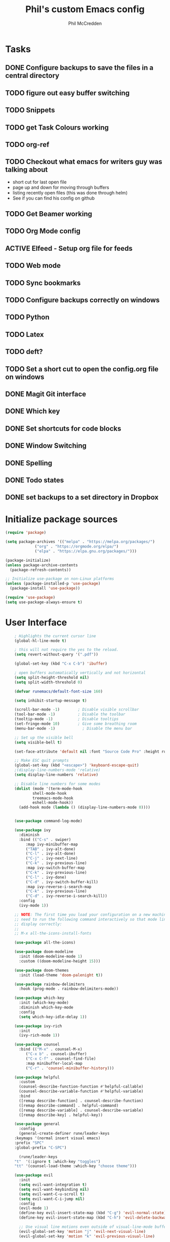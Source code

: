 #+Title: Phil's custom Emacs config
#+Author: Phil McCredden

* Tasks
** DONE Configure backups to save the files in a central directory
** TODO figure out easy buffer switching
** TODO Snippets
   
** TODO get Task Colours working
** TODO org-ref
   
** TODO Checkout what emacs for writers guy was talking about
   - short cut for last open file
   - page up and down for moving through buffers
   - listing recently open files (this was done through helm)
   - See if you can find his config on github
     
** TODO Get Beamer working
** TODO Org Mode config
** ACTIVE Elfeed - Setup org file for feeds
** TODO Web mode
** TODO Sync bookmarks
** TODO Configure backups correctly on windows
** TODO Python
** TODO Latex
** TODO deft?
** TODO Set a short cut to open the config.org file on windows
** DONE Magit Git interface
** DONE Which key
** DONE Set shortcuts for code blocks
** DONE Window Switching
** DONE Spelling
** DONE Todo states
** DONE set backups to a set directory in Dropbox
* Initialize package sources
  #+begin_src emacs-lisp
    (require 'package)

    (setq package-archives '(("melpa" . "https://melpa.org/packages/")
			     ("org" . "https://orgmode.org/elpa/")
			     ("elpa" . "https://elpa.gnu.org/packages/")))

    (package-initialize)
    (unless package-archive-contents
      (package-refresh-contents))

    ;; Initialize use-package on non-Linux platforms
    (unless (package-installed-p 'use-package)
      (package-install 'use-package))

    (require 'use-package)
    (setq use-package-always-ensure t)
  #+end_src
* User Interface
  #+begin_src emacs-lisp
    ; Highlights the current cursor line
    (global-hl-line-mode t)

    ; this will not require the yes to the reload.
    (setq revert-without-query '(".pdf"))

    (global-set-key (kbd "C-x C-b") 'ibuffer)

    ; open buffers automatically vertically and not horizontal
    (setq split-height-threshold nil)
    (setq split-width-threshold 0)

    (defvar runemacs/default-font-size 160)

    (setq inhibit-startup-message t)

    (scroll-bar-mode -1)        ; Disable visible scrollbar
    (tool-bar-mode -1)          ; Disable the toolbar
    (tooltip-mode -1)           ; Disable tooltips
    (set-fringe-mode 10)        ; Give some breathing room
    (menu-bar-mode -1)            ; Disable the menu bar

    ;; Set up the visible bell
    (setq visible-bell t)

    (set-face-attribute 'default nil :font "Source Code Pro" :height runemacs/default-font-size)

    ;; Make ESC quit prompts
    (global-set-key (kbd "<escape>") 'keyboard-escape-quit)
    ;(display-line-numbers-mode 'relative)
    (setq display-line-numbers 'relative)

    ;; Disable line numbers for some modes
    (dolist (mode '(term-mode-hook
		    shell-mode-hook
		    treemacs-mode-hook
		    eshell-mode-hook))
      (add-hook mode (lambda () (display-line-numbers-mode 0))))


    (use-package command-log-mode)

    (use-package ivy
      :diminish
      :bind (("C-s" . swiper)
	     :map ivy-minibuffer-map
	     ("TAB" . ivy-alt-done)
	     ("C-l" . ivy-alt-done)
	     ("C-j" . ivy-next-line)
	     ("C-k" . ivy-previous-line)
	     :map ivy-switch-buffer-map
	     ("C-k" . ivy-previous-line)
	     ("C-l" . ivy-done)
	     ("C-d" . ivy-switch-buffer-kill)
	     :map ivy-reverse-i-search-map
	     ("C-k" . ivy-previous-line)
	     ("C-d" . ivy-reverse-i-search-kill))
      :config
      (ivy-mode 1))

    ;; NOTE: The first time you load your configuration on a new machine, you'll
    ;; need to run the following command interactively so that mode line icons
    ;; display correctly:
    ;;
    ;; M-x all-the-icons-install-fonts

    (use-package all-the-icons)

    (use-package doom-modeline
      :init (doom-modeline-mode 1)
      :custom ((doom-modeline-height 15)))

    (use-package doom-themes
      :init (load-theme 'doom-palenight t))

    (use-package rainbow-delimiters
      :hook (prog-mode . rainbow-delimiters-mode))

    (use-package which-key
      :init (which-key-mode)
      :diminish which-key-mode
      :config
      (setq which-key-idle-delay 1))

    (use-package ivy-rich
      :init
      (ivy-rich-mode 1))

    (use-package counsel
      :bind (("M-x" . counsel-M-x)
	     ("C-x b" . counsel-ibuffer)
	     ("C-x C-f" . counsel-find-file)
	     :map minibuffer-local-map
	     ("C-r" . 'counsel-minibuffer-history)))

    (use-package helpful
      :custom
      (counsel-describe-function-function #'helpful-callable)
      (counsel-describe-variable-function #'helpful-variable)
      :bind
      ([remap describe-function] . counsel-describe-function)
      ([remap describe-command] . helpful-command)
      ([remap describe-variable] . counsel-describe-variable)
      ([remap describe-key] . helpful-key))

    (use-package general
      :config
      (general-create-definer rune/leader-keys
	:keymaps '(normal insert visual emacs)
	:prefix "SPC"
	:global-prefix "C-SPC")

      (rune/leader-keys
	"t"  '(:ignore t :which-key "toggles")
	"tt" '(counsel-load-theme :which-key "choose theme")))

    (use-package evil
      :init
      (setq evil-want-integration t)
      (setq evil-want-keybinding nil)
      (setq evil-want-C-u-scroll t)
      (setq evil-want-C-i-jump nil)
      :config
      (evil-mode 1)
      (define-key evil-insert-state-map (kbd "C-g") 'evil-normal-state)
      (define-key evil-insert-state-map (kbd "C-h") 'evil-delete-backward-char-and-join)

      ;; Use visual line motions even outside of visual-line-mode buffers
      (evil-global-set-key 'motion "j" 'evil-next-visual-line)
      (evil-global-set-key 'motion "k" 'evil-previous-visual-line)

      (evil-set-initial-state 'messages-buffer-mode 'normal)
      (evil-set-initial-state 'dashboard-mode 'normal))

    (use-package evil-collection
      :after evil
      :config
      (evil-collection-init))

    (use-package hydra)

    (defhydra hydra-text-scale (:timeout 4)
      "scale text"
      ("j" text-scale-increase "in")
      ("k" text-scale-decrease "out")
      ("f" nil "finished" :exit t))

    (rune/leader-keys
      "ts" '(hydra-text-scale/body :which-key "scale text"))

; incompatible with helm
;    (setq indo-enable-flex-matching t)
;    (setq ido-everywhere t)
;    (ido-mode 1)

  #+end_src
  
* Projectile
  #+begin_src emacs-lisp
    (use-package projectile
      :diminish projectile-mode
      :config (projectile-mode)
      :custom ((projectile-completion-system 'ivy))
      :bind-keymap
      ("C-c p" . projectile-command-map)
      :init
      ;; NOTE: Set this to the folder where you keep your Git repos!
      (when (file-directory-p "~/Dropbox/@Work")
	(setq projectile-project-search-path '("~/Dropbox/@Work")))
      (setq projectile-switch-project-action #'projectile-dired))

    (use-package counsel-projectile
      :config (counsel-projectile-mode))

  #+end_src

* Magit
  #+begin_src emacs-lisp
    (use-package magit
      :custom
      (magit-display-buffer-function #'magit-display-buffer-same-window-except-diff-v1))

    ;; NOTE: Make sure to configure a GitHub token before using this package!
    (use-package forge)

  #+end_src
* org mode
  #+begin_src emacs-lisp
	    (require 'org)
	    ;; set up org mobile mode for ipad
	    (setq org-directory "~/Dropbox/org")

	    (setq org-agenda-files (list "~/Dropbox/org/work.org"
				     "~/Dropbox/org/personal.org"))

	    (setq org-mobile-inbox-for-pull "~/Dropbox/org/flagged.org")
	    (setq org-mobile-directory "~/Dropbox/Apps/MobileOrg")


	    (global-visual-line-mode t)
	    (defun efs/org-mode-setup ()
	      (org-indent-mode)
	      (variable-pitch-mode 1)
	      (visual-line-mode 1))

	    (use-package org-bullets
	      :after org
	      :hook (org-mode . org-bullets-mode)
	      :custom
	      (org-bullets-bullet-list '("◉" "○" "●" "○" "●" "○" "●")))

	    (defun efs/org-mode-visual-fill ()
	      (setq visual-fill-column-width 100
		    visual-fill-column-center-text t)
	      (visual-fill-column-mode 1))

	    (use-package visual-fill-column
	      :hook (org-mode . efs/org-mode-visual-fill))
	    (defun efs/org-mode-setup ()
	      (org-indent-mode)
	      (variable-pitch-mode 1)
	      (visual-line-mode 1))

	   ; Startup with content in folder state
	   (setq org-startup-folded t)

    ; Todo Keywords
    (setq org-todo-keywords
	  (quote
	    ((sequence "TODO" "ACTIVE" "HOLD" "WAITING" "|" "DONE" "CANCELED"))))

    ; google like searching for org files
    (setq org-agenda-search-view-always-boolean t) 

    ; Clean up extra export files
    (setq org-latex-logfiles-extensions (quote ("lof" "lot" "tex~" "aux" "idx" "log" "out" "toc" "nav" "snm" "vrb" "dvi" "fdb_latexmk" "blg" "brf" "fls" "entoc" "ps" "spl" "bbl")))
 #+end_src
* Switch Window
  #+begin_src emacs-lisp
    ;; easy window switchingo
(use-package switch-window
  :ensure t
  :bind
  ;; default C-x o is other-window
  ;; default C-x C-o is delete-blank-lines
  (("C-x o" . switch-window)
   ("C-x C-o" . switch-window))
  :config
  (setq switch-window-multiple-frames t)
  (setq switch-window-shortcut-style 'qwerty)
  ;; when Emacs is run as client, the first shortcut does not appear
  ;; "x" acts as a dummy; remove first entry if not running server
  (setq switch-window-qwerty-shortcuts '("x" "a" "s" "d" "f" "j" "k" "l" ";" "w" "e" "r" "u" "i" "o" "q" "t" "y" "p"))
  (setq switch-window-increase 3))
  #+end_src
  
* Code Blocks
  #+begin_src emacs-lisp

    ;; This is needed as of Org 9.2
    (require 'org-tempo)

    (add-to-list 'org-structure-template-alist '("sh" . "src sh"))
    (add-to-list 'org-structure-template-alist '("el" . "src emacs-lisp"))
    (add-to-list 'org-structure-template-alist '("py" . "src python"))
    (add-to-list 'org-structure-template-alist '("yaml" . "src yaml"))
    (add-to-list 'org-structure-template-alist '("json" . "src json"))
    (add-to-list 'org-structure-template-alist '("la" . "src latex"))

    (setq org-src-fontify-natively t)

    (org-babel-do-load-languages
	     'org-babel-load-languages
	     '((emacs-lisp . t)
	       (python . t)))
  #+end_src

* Pdf tools
  #+begin_src elisp

    ;;; Install epdfinfo via 'brew install pdf-tools --HEAD' and then install the
    ;;; pdf-tools elisp via the use-package below. To upgrade the epdfinfo
    ;;; server, just do 'brew upgrade pdf-tools' prior to upgrading to newest
    ;;; pdf-tools package using Emacs package system. If things get messed
    ;;; up, just do 'brew uninstall pdf-tools', wipe out the elpa
    ;;; pdf-tools package and reinstall both as at the start.

    ;(use-package pdf-tools
    ; 	:ensure t
    ;	:config
    ;	(custom-set-variables
    ;	  '(pdf-tools-handle-upgrades nil)) ; Use brew upgrade pdf-tools instead.
    ;   (setq pdf-info-epdfinfo-program "/usr/local/bin/epdfinfo"))
    ;(pdf-tools-install)

    ;(use-package org-pdftools
    ;  :hook (org-mode . org-pdftools-setup-link))

    ; open pdf in pdftools 
    (add-to-list 'org-file-apps '("\\.pdf\\'" . emacs))

  #+end_src
  
* Elfeed
  #+begin_src elisp

(use-package elfeed
  :commands elfeed
  :config
  (setq elfeed-feeds
    '("https://nullprogram.com/feed/"
      "https://ambrevar.xyz/atom.xml"
      "https://valdyas.org/fading/feed/"
      "https://www.reddit.com/r/emacs/.rss")))

  (global-set-key (kbd "C-x w") 'elfeed)

  #+end_src

* Beamer

  #+begin_src emacs-lisp
    (require 'ox-latex)
    (add-to-list 'org-latex-classes
             '("beamer"
               "\\documentclass\[presentation\]\{beamer\}"
               ("\\section\{%s\}" . "\\section*\{%s\}")
               ("\\subsection\{%s\}" . "\\subsection*\{%s\}")
               ("\\subsubsection\{%s\}" . "\\subsubsection*\{%s\}")))
  #+end_src

* Spelling
  Need to install aspell - on a mac "brew install aspell"
  
  #+begin_src emacs-lisp
    (setq ispell-program-name "/usr/local/bin/aspell")
    ; for org mode
    (add-hook 'org-mode-hook 'flyspell-mode)
    ; comments in programming mode
    (add-hook 'prog-mode-hook 'flyspell-prog-mode)
  #+end_src

* Backup config
  #+begin_src emacs-lisp
	; location to place backups
    (setq backup-directory-alist `(("." . "~/Dropbox/emacs/backups")))

    (setq delete-old-versions t
      kept-new-versions 6
      kept-old-versions 2
      version-control t)
  #+end_src

* Helm
  #+begin_src emacs-lisp
    (use-package helm)
    (helm-mode 1)
    (use-package helm-org)
    (use-package helm-org-rifle
      :config
       (global-set-key (kbd "C-c C-w") #'helm-org-rifle-org-directory))
     ;(global-set-key (kbd "C-c C-w") #'helm-org-rifle--refile))
  #+end_src

* Yasnippet
  #+begin_src emacs-lisp

    (add-to-list 'load-path
              "~/.emacs.d/plugins/yasnippet")
    (require 'yasnippet)
    (yas-global-mode 1)

  #+end_src
  
  
